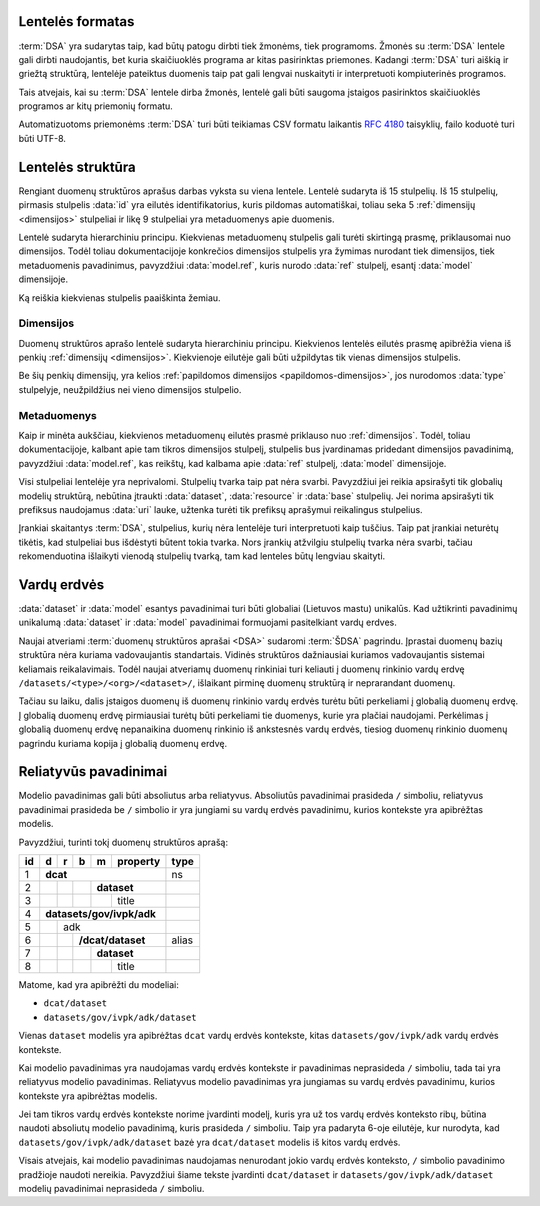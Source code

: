 .. default-role:: literal

Lentelės formatas
=================

:term:`DSA` yra sudarytas taip, kad būtų patogu dirbti tiek žmonėms, tiek
programoms. Žmonės su :term:`DSA` lentele gali dirbti naudojantis, bet kuria
skaičiuoklės programa ar kitas pasirinktas priemones. Kadangi :term:`DSA` turi
aiškią ir griežtą struktūrą, lentelėje pateiktus duomenis taip pat gali lengvai
nuskaityti ir interpretuoti kompiuterinės programos.

Tais atvejais, kai su :term:`DSA` lentele dirba žmonės, lentelė gali būti
saugoma įstaigos pasirinktos skaičiuoklės programos ar kitų priemonių formatu.

Automatizuotoms priemonėms :term:`DSA` turi būti teikiamas CSV formatu laikantis
:rfc:`4180` taisyklių, failo koduotė turi būti UTF-8.


.. _dsa-lentelės-struktūra:

Lentelės struktūra
==================

Rengiant duomenų struktūros aprašus darbas vyksta su viena lentele. Lentelė
sudaryta iš 15 stulpelių. Iš 15 stulpelių, pirmasis stulpelis :data:`id` yra
eilutės identifikatorius, kuris pildomas automatiškai, toliau seka 5
:ref:`dimensijų <dimensijos>` stulpeliai ir likę 9 stulpeliai yra metaduomenys
apie duomenis.

.. image:: /static/dsa.png
    :align: center

Lentelė sudaryta hierarchiniu principu. Kiekvienas metaduomenų stulpelis gali
turėti skirtingą prasmę, priklausomai nuo dimensijos. Todėl toliau
dokumentacijoje konkrečios dimensijos stulpelis yra žymimas nurodant tiek
dimensijos, tiek metaduomenis pavadinimus, pavyzdžiui :data:`model.ref`,
kuris nurodo :data:`ref` stulpelį, esantį :data:`model` dimensijoje.


Ką reiškia kiekvienas stulpelis paaiškinta žemiau.


.. data:: id

    **Eilutės identifikatorius**

    Unikalus elemento numeris, gali būti sveikas, monotoniškai didėjantis
    skaičius arba UUID. Svarbu užtikrinti, kad visi elementai turėtu unikalų id.

    Šis stulpelis pildomas automatinėmis priemonėmis, siekiant identifikuoti
    konkrečias metaduomenų eilutes, kad būtų galima atpažinti metaduomenis,
    kurie jau buvo pateikti ir po to atnaujinti.

    Šio stulpelio pildyti nereikia.


.. _dimensijos-stulpeliai:

Dimensijos
----------

Duomenų struktūros aprašo lentelė sudaryta hierarchiniu principu. Kiekvienos
lentelės eilutės prasmę apibrėžia viena iš penkių :ref:`dimensijų <dimensijos>`.
Kiekvienoje eilutėje gali būti užpildytas tik vienas dimensijos stulpelis.

Be šių penkių dimensijų, yra kelios :ref:`papildomos dimensijos
<papildomos-dimensijos>`, jos nurodomos :data:`type` stulpelyje, neužpildžius
nei vieno dimensijos stulpelio.

.. data:: dataset

    **Duomenų rinkinys**

    Kodinis duomenų rinkinio pavadinimas. Atitinka `dcat:Resource`_ prasmę.
    Žiūrėti :ref:`dataset`.

    .. _dcat:Resource: https://www.w3.org/TR/vocab-dcat-2/#Class:Resource

.. data:: resource

    **Duomenų šaltinis**

    Kodinis duomenų šaltinio pavadinimas. Atitinka `rml:logicalSource`_, kuris
    gali sutapti su `dcat:Distribution`_ arba `dcat:DataService`_. Žiūrėti
    :ref:`duomenų-šaltinis`.

    .. _rml:logicalSource: https://rml.io/specs/rml/#logical-source
    .. _dcat:Distribution: https://www.w3.org/TR/vocab-dcat-2/#Class:Distribution
    .. _dcat:DataService: https://www.w3.org/TR/vocab-dcat-2/#Class:DataService

.. data:: base

    **Modelio bazė**

    Kodinis bazinio modelio pavadinimas. Atitinka `rdfs:subClassOf`_ prasmę
    (:data:`model` `rdfs:subClassOf` :data:`base`). Žiūrėti :ref:`base`.

    .. _rdfs:subClassOf: https://www.w3.org/TR/rdf-schema/#ch_subclassof

.. data:: model

    **Modelis (lentelė)**

    Kodinis modelio pavadinimas. Atitinka `r2rml:SubjectMap`_ ir yra siejamas
    su `rdfs:Class`_. Žiūrėti :ref:`duomenų-modelis`.

    .. _r2rml:SubjectMap: https://www.w3.org/TR/r2rml/#subject-map
    .. _rdfs:Class: https://www.w3.org/TR/rdf-schema/#ch_class

.. data:: property

    **Savybė (stulpelis)**

    Kodinis savybės pavadinimas. Atitinka `r2rml:PredicateObjectMap`_ ir yra
    siejamas su `rdfs:Property`_. Žiūrėti :ref:`savybė`.

    .. _r2rml:PredicateObjectMap: https://www.w3.org/TR/r2rml/#predicate-object-map
    .. _rdfs:Property: https://www.w3.org/TR/rdf-schema/#ch_property


.. _metaduomenų-stulpeliai:

Metaduomenys
------------

Kaip ir minėta aukščiau, kiekvienos metaduomenų eilutės prasmė priklauso nuo
:ref:`dimensijos`. Todėl, toliau dokumentacijoje, kalbant apie tam tikros
dimensijos stulpelį, stulpelis bus įvardinamas pridedant dimensijos
pavadinimą, pavyzdžiui :data:`model.ref`, kas reikštų, kad kalbama apie
:data:`ref` stulpelį, :data:`model` dimensijoje.

.. data:: type

    **Tipas**

    Prasmė priklauso nuo dimensijos. Žiūrėti :ref:`duomenų-tipai`.

    Jei nenurodytas nei vienas :ref:`dimensijos stulpelis
    <dimensijos-stulpeliai>`, tuomet šiame stulpelyje nurodoma :ref:`papildoma
    dimensija <papildomos-dimensijos>`.

.. data:: ref

    **Ryšys**

    Prasmė priklauso nuo dimensijos. Žiūrėti :ref:`ryšiai`,
    :ref:`matavimo-vienetai` ir :ref:`enum`.

.. data:: source

    **Šaltinis**

    Duomenų šaltinio struktūros elementai. Žiūrėti :ref:`duomenų-šaltiniai`.

.. data:: prepare

    **Formulė**

    Formulė skirta duomenų atrankai, nuasmeninimui, transformavimui, tikrinimui
    ir pan. Žiūrėti :ref:`formulės`.

.. data:: level

    **Brandos lygis**

    Duomenų brandos lygis, atitinka `5 Star Data`_. Žiūrėti
    :ref:`level`.

    .. _5 Star Data: https://5stardata.info/en/

.. data:: access

    **Prieiga**

    Duomenų prieigos lygis. Žiūrėti :ref:`access`.

.. data:: uri

    **Žodyno atitikmuo**

    Sąsaja su išoriniu žodynu. Žiūrėti :ref:`vocab`.

.. data:: title

    **Pavadinimas**

    Elemento pavadinimas.

.. data:: description

    **Aprašymas**

    Elemento aprašymas. Galima naudoti Markdown_ sintaksę.

    .. _Markdown: https://en.wikipedia.org/wiki/Markdown

Visi stulpeliai lentelėje yra neprivalomi. Stulpelių tvarka taip pat nėra
svarbi. Pavyzdžiui jei reikia apsirašyti tik globalių modelių struktūrą,
nebūtina įtraukti :data:`dataset`, :data:`resource` ir :data:`base` stulpelių.
Jei norima apsirašyti tik prefiksus naudojamus :data:`uri` lauke, užtenka
turėti tik prefiksų aprašymui reikalingus stulpelius.

Įrankiai skaitantys :term:`DSA`, stulpelius, kurių nėra lentelėje turi
interpretuoti kaip tuščius. Taip pat įrankiai neturėtų tikėtis, kad stulpeliai
bus išdėstyti būtent tokia tvarka. Nors įrankių atžvilgiu stulpelių tvarka nėra
svarbi, tačiau rekomenduotina išlaikyti vienodą stulpelių tvarką, tam kad
lenteles būtų lengviau skaityti.


.. _vardų-erdvės:

Vardų erdvės
============

:data:`dataset` ir :data:`model` esantys pavadinimai turi būti globaliai
(Lietuvos mastu) unikalūs. Kad užtikrinti pavadinimų unikalumą :data:`dataset`
ir :data:`model` pavadinimai formuojami pasitelkiant vardų erdves.

.. describe:: /<standard>/

    **Standartų vardų erdvė**

    Standartų vardų erdvė formuojama egzistuojančių standartų ir išorinių žodynų
    pagrindu suteikiant vardų erdvei `<standard>` standarto sutrumpintą
    pavadinimą. Pavyzdžiui atvirų duomenų katalogo metaduomenys turėtų keliauti
    į `/dcat/` vardų erdvę. Standartų sutrumpintus pavadinimus rekomenduojame
    imti iš `Linked Open Vocabularies`_ katalogo.

    .. _Linked Open Vocabularies: https://lov.linkeddata.es/dataset/lov/

.. describe:: /datasets/<type>/<org>/

    **Įstaigų vardų erdvė**

    Konkrečios organizacijos vietinė rinkinio vardų erdvė. Rekomenduojama
    `<org>` reikšmei naudoti organizacijos trumpinį, kad bendras modelio
    pavadinimas nebūtų per daug ilgas.

    Galimos `<type>` reikšmės:

    .. describe:: gov

        Valstybinės įstaigos.

    .. describe:: com

        Verslo įmonės.

.. describe:: /datasets/<type>/<org>/<dataset>/

    **Įstaigų duomenų rinkinių vardų erdvė**

    Įstaigos duomenų rinkinio vardų erdvė į kurią patenka visi įstaigos duomenų
    modeliai.

    Viskas, kas eina po `/datasets/<type>/<org>/` yra įstaigos vardu erdvė,
    kurioje įstaiga, gali įsitraukti papildomas vardų erdves, pavyzdžiui
    `/datasets/<type>/<org>/<isr>/<dataset>`, kuri `<isr>` yra Informacinės
    sistemos ar Registro trumpinys.

.. describe:: /provisional/

    **Duomenų rinkiniai turintys negalutinę struktūrą**

    Šioje vardų erdvėje talpinamos visos kitos vardų erdvės, kurių duomenų
    struktūra nėra galutinė ir gali keistis, be atskiro įspėjimo.

    Visos duomenų rinkinius rekomenduojame pirmiausiai kelti į šią duomenų erdvė
    ir įsitikimus, kad duomenų struktūra yra stabili, perkelti į kitą atitinkamą
    vardų erdvė.


Naujai atveriami :term:`duomenų struktūros aprašai <DSA>` sudaromi :term:`ŠDSA`
pagrindu. Įprastai duomenų bazių struktūra nėra kuriama vadovaujantis
standartais. Vidinės struktūros dažniausiai kuriamos vadovaujantis sistemai
keliamais reikalavimais. Todėl naujai atveriamų duomenų rinkiniai turi keliauti
į duomenų rinkinio vardų erdvę `/datasets/<type>/<org>/<dataset>/`, išlaikant
pirminę duomenų struktūrą ir neprarandant duomenų.

Tačiau su laiku, dalis įstaigos duomenų iš duomenų rinkinio vardų erdvės turėtu
būti perkeliami į globalią duomenų erdvę. Į globalią duomenų erdvę pirmiausiai
turėtų būti perkeliami tie duomenys, kurie yra plačiai naudojami. Perkėlimas į
globalią duomenų erdvę nepanaikina duomenų rinkinio iš ankstesnės vardų erdvės,
tiesiog duomenų rinkinio duomenų pagrindu kuriama kopija į globalią duomenų
erdvę.


.. _relative-model-names:

Reliatyvūs pavadinimai
======================

Modelio pavadinimas gali būti absoliutus arba reliatyvus. Absoliutūs
pavadinimai prasideda `/` simboliu, reliatyvus pavadinimai prasideda be `/`
simbolio ir yra jungiami su vardų erdvės pavadinimu, kurios kontekste yra
apibrėžtas modelis.

Pavyzdžiui, turinti tokį duomenų struktūros aprašą:

+----+-----+-----+-----+-----+----------+-------+
| id | d   | r   | b   | m   | property | type  |
+====+=====+=====+=====+=====+==========+=======+
| 1  | **dcat**                         | ns    |
+----+-----+-----+-----+-----+----------+-------+
| 2  |     |     |     | **dataset**    |       |
+----+-----+-----+-----+-----+----------+-------+
| 3  |     |     |     |     | title    |       |
+----+-----+-----+-----+-----+----------+-------+
| 4  | **datasets/gov/ivpk/adk**        |       |
+----+-----+-----+-----+-----+----------+-------+
| 5  |     | adk                        |       |
+----+-----+-----+-----+-----+----------+-------+
| 6  |     |     | **/dcat/dataset**    | alias |
+----+-----+-----+-----+-----+----------+-------+
| 7  |     |     |     | **dataset**    |       |
+----+-----+-----+-----+-----+----------+-------+
| 8  |     |     |     |     | title    |       |
+----+-----+-----+-----+-----+----------+-------+

Matome, kad yra apibrėžti du modeliai:

- `dcat/dataset`
- `datasets/gov/ivpk/adk/dataset`

Vienas `dataset` modelis yra apibrėžtas `dcat` vardų erdvės kontekste, kitas
`datasets/gov/ivpk/adk` vardų erdvės kontekste.

Kai modelio pavadinimas yra naudojamas vardų erdvės kontekste ir pavadinimas
neprasideda `/` simboliu, tada tai yra reliatyvus modelio pavadinimas.
Reliatyvus modelio pavadinimas yra jungiamas su vardų erdvės pavadinimu,
kurios kontekste yra apibrėžtas modelis.

Jei tam tikros vardų erdvės kontekste norime įvardinti modelį, kuris yra už
tos vardų erdvės konteksto ribų, būtina naudoti absoliutų modelio pavadinimą,
kuris prasideda `/` simboliu. Taip yra padaryta 6-oje eilutėje, kur nurodyta,
kad `datasets/gov/ivpk/adk/dataset` bazė yra `dcat/dataset` modelis iš kitos
vardų erdvės.

Visais atvejais, kai modelio pavadinimas naudojamas nenurodant jokio vardų
erdvės konteksto, `/` simbolio pavadinimo pradžioje naudoti nereikia.
Pavyzdžiui šiame tekste įvardinti `dcat/dataset` ir
`datasets/gov/ivpk/adk/dataset` modelių pavadinimai neprasideda `/` simboliu.
